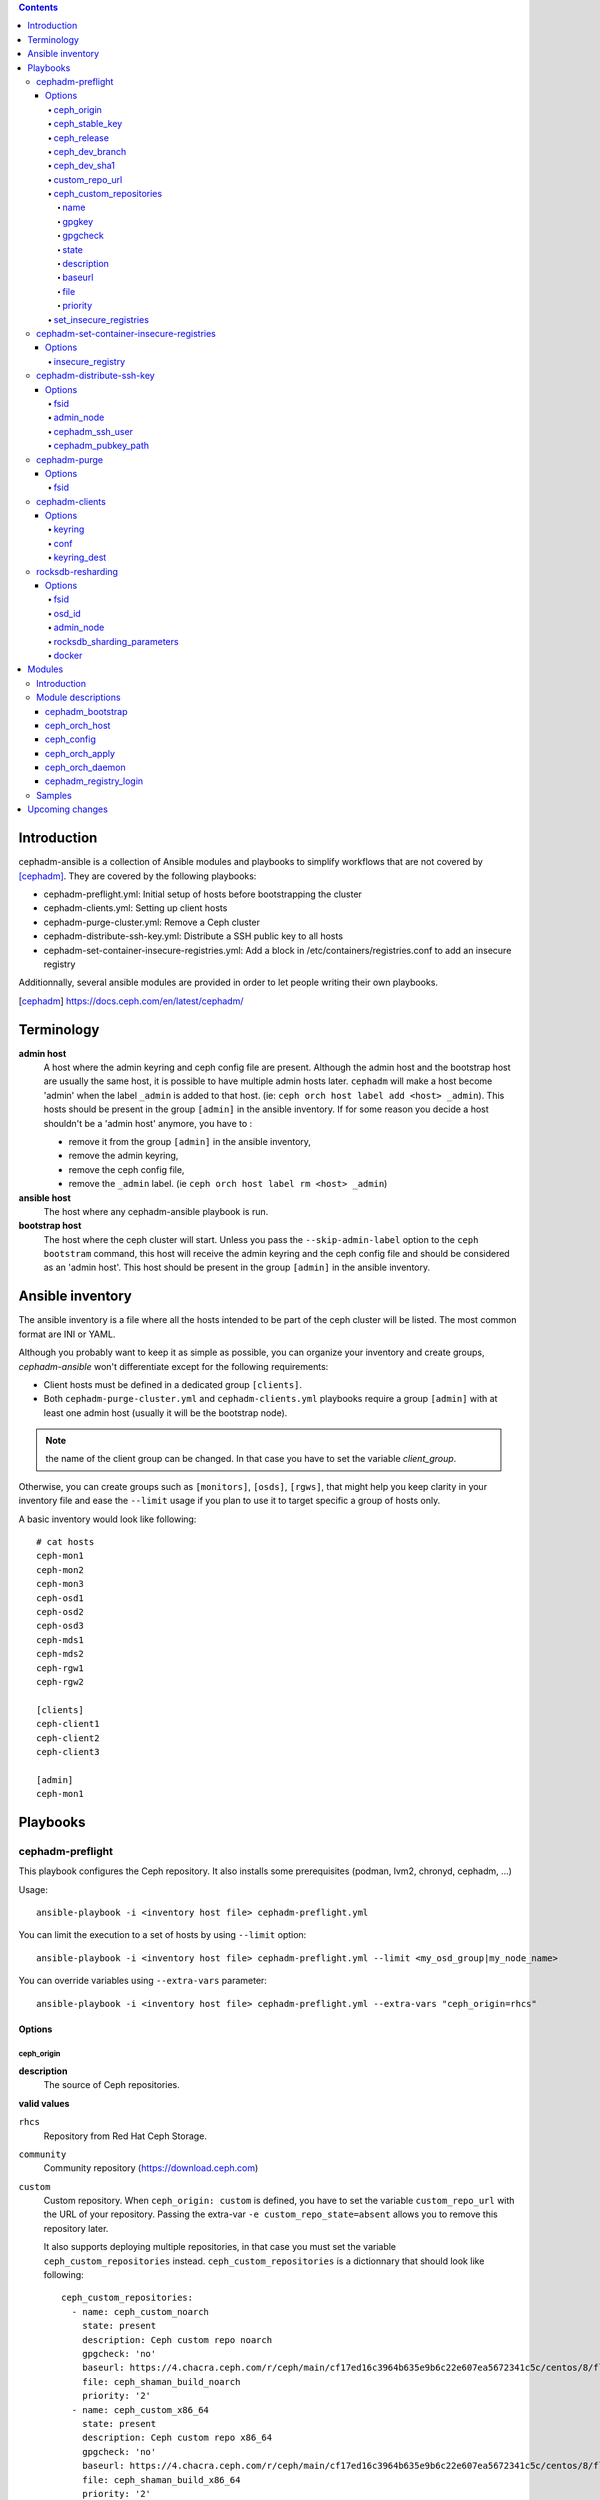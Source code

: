 .. contents::

Introduction
------------

cephadm-ansible is a collection of Ansible modules and playbooks to simplify
workflows that are not covered by [cephadm]_. They are covered by the following playbooks:

* cephadm-preflight.yml: Initial setup of hosts before bootstrapping the cluster
* cephadm-clients.yml: Setting up client hosts
* cephadm-purge-cluster.yml: Remove a Ceph cluster
* cephadm-distribute-ssh-key.yml: Distribute a SSH public key to all hosts
* cephadm-set-container-insecure-registries.yml: Add a block in /etc/containers/registries.conf to add an insecure registry

Additionnally, several ansible modules are provided in order to let people writing their own playbooks.


.. [cephadm] https://docs.ceph.com/en/latest/cephadm/

Terminology
-----------

**admin host**
  A host where the admin keyring and ceph config file are present. Although the admin host and the bootstrap host are usually the same host, it is possible to have multiple admin hosts later.
  ``cephadm`` will make a host become 'admin' when the label ``_admin`` is added to that host. (ie: ``ceph orch host label add <host> _admin``).
  This hosts should be present in the group ``[admin]`` in the ansible inventory.
  If for some reason you decide a host shouldn't be a 'admin host' anymore, you have to :

  * remove it from the group ``[admin]`` in the ansible inventory,
  * remove the admin keyring,
  * remove the ceph config file,
  * remove the ``_admin`` label. (ie ``ceph orch host label rm <host> _admin``)


**ansible host**
  The host where any cephadm-ansible playbook is run.

**bootstrap host**
  The host where the ceph cluster will start. Unless you pass the ``--skip-admin-label`` option to the ``ceph bootstram`` command, this host will receive the admin keyring and the ceph config file and should be considered as an 'admin host'.
  This host should be present in the group ``[admin]`` in the ansible inventory.


Ansible inventory
-----------------
The ansible inventory is a file where all the hosts intended to be part of the ceph cluster will be listed.
The most common format are INI or YAML.

Although you probably want to keep it as simple as possible, you can organize your inventory and create groups, `cephadm-ansible` won't differentiate except for the following requirements:

* Client hosts must be defined in a dedicated group ``[clients]``.
* Both ``cephadm-purge-cluster.yml`` and ``cephadm-clients.yml`` playbooks require a group ``[admin]`` with at least one admin host (usually it will be the bootstrap node).

.. note:: the name of the client group can be changed. In that case you have to set the variable `client_group`.

Otherwise, you can create groups such as ``[monitors]``, ``[osds]``, ``[rgws]``, that might help you keep clarity in your inventory file and ease the ``--limit`` usage if you plan to use it to target specific a group of hosts only.

A basic inventory would look like following::

   # cat hosts
   ceph-mon1
   ceph-mon2
   ceph-mon3
   ceph-osd1
   ceph-osd2
   ceph-osd3
   ceph-mds1
   ceph-mds2
   ceph-rgw1
   ceph-rgw2

   [clients]
   ceph-client1
   ceph-client2
   ceph-client3

   [admin]
   ceph-mon1


Playbooks
---------

cephadm-preflight
=================

This playbook configures the Ceph repository.
It also installs some prerequisites (podman, lvm2, chronyd, cephadm, ...)

Usage::

   ansible-playbook -i <inventory host file> cephadm-preflight.yml


You can limit the execution to a set of hosts by using ``--limit`` option::

   ansible-playbook -i <inventory host file> cephadm-preflight.yml --limit <my_osd_group|my_node_name>


You can override variables using ``--extra-vars`` parameter::


   ansible-playbook -i <inventory host file> cephadm-preflight.yml --extra-vars "ceph_origin=rhcs"



Options
+++++++

ceph_origin
~~~~~~~~~~~
**description**
  The source of Ceph repositories.


**valid values**

``rhcs``
  Repository from Red Hat Ceph Storage.
``community``
  Community repository (https://download.ceph.com)
``custom``
  Custom repository.
  When ``ceph_origin: custom`` is defined, you have to set the variable ``custom_repo_url`` with the URL of your repository.
  Passing the extra-var ``-e custom_repo_state=absent`` allows you to remove this repository later.

  It also supports deploying multiple repositories, in that case you must set the variable ``ceph_custom_repositories`` instead.
  ``ceph_custom_repositories`` is a dictionnary that should look like following::

    ceph_custom_repositories:
      - name: ceph_custom_noarch
        state: present
        description: Ceph custom repo noarch
        gpgcheck: 'no'
        baseurl: https://4.chacra.ceph.com/r/ceph/main/cf17ed16c3964b635e9b6c22e607ea5672341c5c/centos/8/flavors/default/noarch
        file: ceph_shaman_build_noarch
        priority: '2'
      - name: ceph_custom_x86_64
        state: present
        description: Ceph custom repo x86_64
        gpgcheck: 'no'
        baseurl: https://4.chacra.ceph.com/r/ceph/main/cf17ed16c3964b635e9b6c22e607ea5672341c5c/centos/8/flavors/default/x86_64
        file: ceph_shaman_build_x86_64
        priority: '2'

  Given that the definition is more complex, you might want to define it as a group_vars/host_vars rather than as an extra-var::

    $ cat group_vars/all
    ---
    ceph_custom_repositories:
      - name: ceph_custom_noarch
        state: present
        description: Ceph custom repo noarch
        gpgcheck: 'no'
        baseurl: https://4.chacra.ceph.com/r/ceph/main/cf17ed16c3964b635e9b6c22e607ea5672341c5c/centos/8/flavors/default/noarch
        file: ceph_shaman_build_noarch
        priority: '2'
      - name: ceph_custom_x86_64
        state: present
        description: Ceph custom repo x86_64
        gpgcheck: 'no'
        baseurl: https://4.chacra.ceph.com/r/ceph/main/cf17ed16c3964b635e9b6c22e607ea5672341c5c/centos/8/flavors/default/x86_64
        file: ceph_shaman_build_x86_64
        priority: '2'


``shaman``
  Devel repository.

**default**
  "community"

ceph_stable_key
~~~~~~~~~~~~~~~~
**description**
  URL to the gpg key.

**default**
  https://download.ceph.com/keys/release.asc

ceph_release
~~~~~~~~~~~~
**description**
  The release of Ceph.

**default**
  Corresponding Ceph release.

ceph_dev_branch
~~~~~~~~~~~~~~~
**description**
  The development branch to be used in shaman when `ceph_origin` is 'shaman'.

**default**
  "master"

ceph_dev_sha1
~~~~~~~~~~~~~
**description**
  The sha1 corresponding to the build to be used when `ceph_origin` is 'shaman'.

**default**
  "latest"

custom_repo_url
~~~~~~~~~~~~~~~
**description**
  The url of the repository when ``ceph_origin`` is 'custom'.
  Mutually exclusive with ``ceph_custom_repositories``.

ceph_custom_repositories
~~~~~~~~~~~~~~~~~~~~~~~~

This variable is a list.
Mutually exclusive with ``custom_repo_url``.
The following options can be specified for each element that represents a repository to be set up:

name
####
**description**
  The name of the repository.

gpgkey
######
**description**
  The url of the gpg key corresponding to the repository being set up.

gpgcheck
########
**description**
  Whether gpgcheck has to be performed.

state
#####
**description**
  Whether this repository has to be present or absent. (Default: present)

description
###########
**description**
  A short repository description

baseurl
#######
**description**
  The url of the repository pointing to the location where 'repodata' directory lives.

file
####
**description**
  The filename Ansible will use to write the repository file.

priority
########
**description**
  The priority of this repository.


Example::

  ceph_custom_repositories:
    - name: ceph_custom_noarch
      state: present
      description: Ceph custom repo noarch
      gpgcheck: 'no'
      baseurl: https://4.chacra.ceph.com/r/ceph/main/cf17ed16c3964b635e9b6c22e607ea5672341c5c/centos/8/flavors/default/noarch
      file: ceph_shaman_build_noarch
      priority: '2'
    - name: ceph_custom_x86_64
      state: present
      description: Ceph custom repo x86_64
      gpgcheck: 'no'
      baseurl: https://4.chacra.ceph.com/r/ceph/main/cf17ed16c3964b635e9b6c22e607ea5672341c5c/centos/8/flavors/default/x86_64
      file: ceph_shaman_build_x86_64
      priority: '2'

set_insecure_registries
~~~~~~~~~~~~~~~~~~~~~~~
**description**
  Whether ``cephadm-preflight.yml`` playbook will call ``cephadm-set-container-insecure-registries.yml`` to add an insecure registry in ``/etc/containers/registries.conf``.
  ``insecure_registry`` option must be passed (-e insecure_registry=<registry url>)

**default**
  false

cephadm-set-container-insecure-registries
=========================================

This playbook adds a block in ``/etc/containers/registries.conf`` in order to allow an insecure registry to be used.

Usage::

   ansible-playbook -i <inventory host file> cephadm-set-container-insecure-registries.yml -e insecure_registry=<registry url>



Options
+++++++

insecure_registry
~~~~~~~~~~~~~~~~~
**description**
  The address of the insecure registry to be added to ``/etc/containers/registries.conf``.

**default**
  No default.

cephadm-distribute-ssh-key
==========================

This playbook distributes an SSH public key over all hosts present in the inventory.
The key to be copied will be read from a file specified at the path defined in ``cephadm_pubkey_path`` **from the Ansible controller host**.
If ``cephadm_pubkey_path`` is unset, the playbook will assume it is supposed to get it from the command ``cephadm get-pub-key``.

Usage::

  ansible-playbook -i <inventory host file> cephadm-distribute-ssh-key.yml -e admin_node=ceph-node01 -e cephadm_pubkey_path=/home/cephadm/ceph.key

Options
+++++++

fsid
~~~~
**description**
  The fsid of the Ceph cluster.

admin_node
~~~~~~~~~~
**description**
  The name of a node with enough privileges to call `cephadm get-pub-key` command.
  (usually the bootstrap node).

cephadm_ssh_user
~~~~~~~~~~~~~~~~
**description**
  The ssh username on remote hosts that will be used by ``cephadm``.

cephadm_pubkey_path
~~~~~~~~~~~~~~~~~~~
**description**
  Full path name of the ssh public key file **on the ansible controller host**.



cephadm-purge
=============

This playbook purges a Ceph cluster managed with cephadm

You must define a group ``[admin]`` in your inventory with a node where
the admin keyring is present at ``/etc/ceph/ceph.client.admin.keyring``

Usage::

   ansible-playbook -i <inventory host file> cephadm-purge-cluster.yml -e fsid=<your fsid>

Options
+++++++

fsid
~~~~
**description**
  The fsid of the cluster.


cephadm-clients
===============

If you plan to deploy client nodes, you must define a group called "clients" in your inventory::

   $ cat hosts
   node1
   node2
   node3

   [clients]
   client1
   client2
   client3
   node123

This playbooks distribute keyring and conf files to a set of client hosts.

Usage::

   ansible-playbook -i <inventory host file> cephadm-clients.yml -e fsid=<cluster fsid> -e keyring=<path to the keyring>

Options
+++++++

keyring
~~~~~~~~
**description**
  The full path name of the keyring file on the host (which should be admin[0]) which holds the key for the client to use

conf
~~~~
**description**
  The full path name of the conf file on the (which should be admin[0]) host to use (undefined will trigger a minimal conf)

keyring_dest
~~~~~~~~~~~~
**description**
  The full path name of the destination where the keyring will be copied on the remote host. (default: /etc/ceph/ceph.keyring)


rocksdb-resharding
==================

This playbook reshards the rocksDB database for a given OSD.

Usage::

  ansible-playbook -i <inventory host file> rocksdb-resharding.yml -e osd_id=0 -e admin_node=ceph-mon0 -e rocksdb_sharding_parameters='m(3) p(3,0-12) O(3,0-13) L P'

Options
+++++++

fsid
~~~~
**description**
  The fsid of the Ceph cluster.

osd_id
~~~~~~
**description**
  The id of the OSD where you want to reshard its corresponding rocksdb database.

admin_node
~~~~~~~~~~
**description**
  The name of a node with enough privileges to stop/start daemons via `cephadm shell ceph orch daemon` command.
  (Usually the bootstrap node)

rocksdb_sharding_parameters
~~~~~~~~~~~~~~~~~~~~~~~~~~~
**description**
  The rocksdb sharding parameter to set. Default is 'm(3) p(3,0-12) O(3,0-13) L P'.

docker
~~~~~~
  A boolean to be set in order to tell the playbook cephadm uses ``docker`` instead of ``podman`` as container engine. Default is ``False``.


Modules
-------

Introduction
============

cephadm-ansible provides several modules to make it easier to write playbooks around cephadm/ceph orch.
The idea is to let you write your own playbooks, rather than providing a unique playbook that would try to cover anyone's use case.
This way you can have a solution that fits better with your needs.

At the moment only the most important tasks are supported.
This means that any operation not covered would have to be done either with either the ``command`` or ``shell`` Ansible tasks in your playbook.

Module descriptions
===================

cephadm_bootstrap
+++++++++++++++++

``mon_ip``
  Ceph monitor IP address.
``image``
  Ceph container image.
``docker``
  Use docker instead of podman.
``fsid``
  Ceph FSID.
``pull``
  Pull the Ceph container image.
``dashboard``
  Deploy the Ceph dashboard.
``dashboard_user``
  Ceph dashboard user.
``dashboard_password``
  Ceph dashboard password.
``monitoring``
  Deploy the monitoring stack.
``firewalld``
  Manage firewall rules with firewalld.
``allow_overwrite``
  allow overwrite of existing -output-* config/keyring/ssh files.
``registry_url``
  URL for custom registry.
``registry_username``
  Username for custom registry.
``registry_password``
  Password for custom registry.
``registry_json``
  JSON file with custom registry login info (URL, username, password).
``ssh_user``
  SSH user used for cephadm ssh to the hosts.
``ssh_config``
  SSH config file path for cephadm ssh client.
``allow_fqdn_hostname``
  Allow hostname that is fully-qualified.
``cluster_network``
  Subnet to use for cluster replication, recovery and heartbeats.


ceph_orch_host
++++++++++++++

``fsid``
  The fsid of the Ceph cluster to interact with.
``image``
  Ceph container image.
``name``
  name of the host to be added/removed/updated.
``address``
  address of the host, required when ``state`` is ``present``.
``set_admin_label``
  enforce '_admin' label on the host specified in 'name'.
``labels``
  list of labels to apply on the host.
``state``
  If set to 'present', it will ensure the host specified in 'name' will be present along with the labels specified in ``labels``.
  If set to 'absent', it will remove the host specified in 'name'.
  If set to 'drain', it will schedule to remove all daemons from the host specified in 'name'.


ceph_config
+++++++++++

``fsid``
  The fsid of the Ceph cluster to interact with.
``image``
  Ceph container image.
``action``
  Whether to get or set the parameter specified in 'option'.
``who``
  Which daemon the configuration should be set to.
``option``
  Name of the parameter to be set.
``value``
  Value of the parameter to set.

ceph_orch_apply
+++++++++++++++

``fsid``
  The fsid of the Ceph cluster to interact with.
``image``
  Ceph container image.
``spec``
  The service spec to apply.


ceph_orch_daemon
++++++++++++++++

``fsid``
  The fsid of the Ceph cluster to interact with.
``image``
  Ceph container image.
``state``
  The desired state of the service specified in 'name'.
  If 'started', it ensures the service is started.
  If 'stopped', it ensures the service is stopped.
  If 'restarted', it will restart the service.
``daemon_id``
  The id of the service.
``daemon_type``
  The type of the service.

cephadm_registry_login
++++++++++++++++++++++

``state``
  Whether the module should log in to the registry or log out.
``registry_url``
  The container registry to log in or log out.
``registry_username``
  The username to log in to the container registry.
``registry_password``
  The corresponding password to be used with ``registry_username``.

Samples
=======

This shows how the supported modules can be used in a playbook.
This doesn't cover the pre-requisites steps (preflight, ...) so it implies all requirements are satisfied (podman, lvm2,...).
It assumes your "bootstrap host" (or "admin host") can ssh to other hosts with root user without password.

Bootstrap and add some hosts::

   # cat hosts
   ceph-mon1 monitor_address=10.10.10.101 labels="['_admin', 'mon', 'mgr']"
   ceph-mon2 labels="['mon', 'mgr']"
   ceph-mon3 labels="['mon', 'mgr']"
   ceph-osd1 labels="['osd']"
   ceph-osd2 labels="['osd']"
   ceph-osd3 labels="['osd']"
   # cat site.yml
   ---
   - name: bootstrap the cluster
     hosts: ceph-mon1
     become: true
     gather_facts: false
     tasks:
       - name: login to quay.io registry
         cephadm_registry_login:
           state: login
           registry_url: quay.io
           registry_username: foo
           registry_password: b4r

       - name: bootstrap initial cluster
         cephadm_bootstrap:
           mon_ip: "{{ monitor_address }}"

   - name: add more hosts
     hosts: all
     become: true
     gather_facts: true
     tasks:
       - name: add hosts to the cluster
         ceph_orch_host:
           name: "{{ ansible_facts['hostname'] }}"
           address: "{{ ansible_facts['default_ipv4']['address'] }}"
           labels: "{{ labels }}"
         delegate_to: ceph-mon1

   - name: deploy osd service
     hosts: ceph-mon1
     become: true
     gather_facts: false
     tasks:
       - name: apply osd spec
         ceph_orch_apply:
         spec: |
            service_type: osd
            service_id: osd
              placement:
                host_pattern: '*'
                label: osd
            spec:
              data_devices:
                all: true

   - name: change osd_default_notify_timeout option
     hosts: ceph-mon1
     become: true
     gather_facts: false
     tasks:
       - name: decrease the value of osd_default_notify_timeout option
         ceph_config:
           action: set
           who: osd
           option: osd_default_notify_timeout
           value: 20


.. note:: You may have noticed that most of the time, the target node in the different plays in the playbook above is ``ceph-mon1``, which is the bootstrap node.

Upcoming changes
----------------

.. important:: The name of the project might change in the next release.

.. important:: In the next release, this project will be distributed as an Ansible collection.
